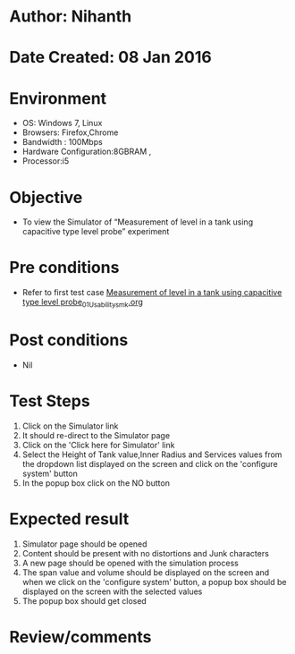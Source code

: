* Author: Nihanth
* Date Created: 08 Jan 2016
* Environment
  - OS: Windows 7, Linux
  - Browsers: Firefox,Chrome
  - Bandwidth : 100Mbps
  - Hardware Configuration:8GBRAM , 
  - Processor:i5

* Objective
  - To view the Simulator of  “Measurement of level in a tank using capacitive type level probe” experiment

* Pre conditions
  - Refer to first test case [[https://github.com/Virtual-Labs/sensor-laboratory-coep/blob/master/test-cases/integration_test-cases/Measurement of level in a tank using capacitive type level probe/Measurement of level in a tank using capacitive type level probe_01_Usability_smk.org][Measurement of level in a tank using capacitive type level probe_01_Usability_smk.org]]

* Post conditions
  - Nil
* Test Steps
  1. Click on the Simulator link 
  2. It should re-direct to the Simulator page
  3. Click on the 'Click here for Simulator' link
  4. Select the Height of Tank value,Inner Radius and Services values from the dropdown list displayed on the screen and click on the 'configure system' button 
  5. In the popup box click on the NO button

* Expected result
  1. Simulator page should be opened
  2. Content should be present with no distortions and Junk characters
  3. A new page should be opened with the simulation process
  4. The span value and volume should be displayed on the screen and when we click on the 'configure system' button, a popup box should be displayed on the screen with the selected values 
  5. The popup box should get closed

* Review/comments


